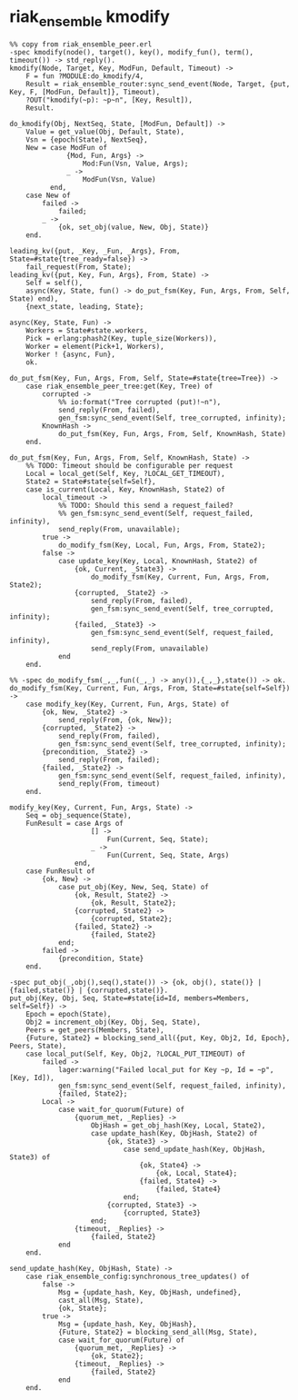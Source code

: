 * riak_ensemble kmodify
:PROPERTIES:
:CUSTOM_ID: riak_ensemble-kmodify
:END:
#+begin_example
%% copy from riak_ensemble_peer.erl
-spec kmodify(node(), target(), key(), modify_fun(), term(), timeout()) -> std_reply().
kmodify(Node, Target, Key, ModFun, Default, Timeout) ->
    F = fun ?MODULE:do_kmodify/4,
    Result = riak_ensemble_router:sync_send_event(Node, Target, {put, Key, F, [ModFun, Default]}, Timeout),
    ?OUT("kmodify(~p): ~p~n", [Key, Result]),
    Result.

do_kmodify(Obj, NextSeq, State, [ModFun, Default]) ->
    Value = get_value(Obj, Default, State),
    Vsn = {epoch(State), NextSeq},
    New = case ModFun of
              {Mod, Fun, Args} ->
                  Mod:Fun(Vsn, Value, Args);
              _ ->
                  ModFun(Vsn, Value)
          end,
    case New of
        failed ->
            failed;
        _ ->
            {ok, set_obj(value, New, Obj, State)}
    end.

leading_kv({put, _Key, _Fun, _Args}, From, State=#state{tree_ready=false}) ->
    fail_request(From, State);
leading_kv({put, Key, Fun, Args}, From, State) ->
    Self = self(),
    async(Key, State, fun() -> do_put_fsm(Key, Fun, Args, From, Self, State) end),
    {next_state, leading, State};

async(Key, State, Fun) ->
    Workers = State#state.workers,
    Pick = erlang:phash2(Key, tuple_size(Workers)),
    Worker = element(Pick+1, Workers),
    Worker ! {async, Fun},
    ok.

do_put_fsm(Key, Fun, Args, From, Self, State=#state{tree=Tree}) ->
    case riak_ensemble_peer_tree:get(Key, Tree) of
        corrupted ->
            %% io:format("Tree corrupted (put)!~n"),
            send_reply(From, failed),
            gen_fsm:sync_send_event(Self, tree_corrupted, infinity);
        KnownHash ->
            do_put_fsm(Key, Fun, Args, From, Self, KnownHash, State)
    end.

do_put_fsm(Key, Fun, Args, From, Self, KnownHash, State) ->
    %% TODO: Timeout should be configurable per request
    Local = local_get(Self, Key, ?LOCAL_GET_TIMEOUT),
    State2 = State#state{self=Self},
    case is_current(Local, Key, KnownHash, State2) of
        local_timeout ->
            %% TODO: Should this send a request_failed?
            %% gen_fsm:sync_send_event(Self, request_failed, infinity),
            send_reply(From, unavailable);
        true ->
            do_modify_fsm(Key, Local, Fun, Args, From, State2);
        false ->
            case update_key(Key, Local, KnownHash, State2) of
                {ok, Current, _State3} ->
                    do_modify_fsm(Key, Current, Fun, Args, From, State2);
                {corrupted, _State2} ->
                    send_reply(From, failed),
                    gen_fsm:sync_send_event(Self, tree_corrupted, infinity);
                {failed, _State3} ->
                    gen_fsm:sync_send_event(Self, request_failed, infinity),
                    send_reply(From, unavailable)
            end
    end.

%% -spec do_modify_fsm(_,_,fun((_,_) -> any()),{_,_},state()) -> ok.
do_modify_fsm(Key, Current, Fun, Args, From, State=#state{self=Self}) ->
    case modify_key(Key, Current, Fun, Args, State) of
        {ok, New, _State2} ->
            send_reply(From, {ok, New});
        {corrupted, _State2} ->
            send_reply(From, failed),
            gen_fsm:sync_send_event(Self, tree_corrupted, infinity);
        {precondition, _State2} ->
            send_reply(From, failed);
        {failed, _State2} ->
            gen_fsm:sync_send_event(Self, request_failed, infinity),
            send_reply(From, timeout)
    end.

modify_key(Key, Current, Fun, Args, State) ->
    Seq = obj_sequence(State),
    FunResult = case Args of
                    [] ->
                        Fun(Current, Seq, State);
                    _ ->
                        Fun(Current, Seq, State, Args)
                end,
    case FunResult of
        {ok, New} ->
            case put_obj(Key, New, Seq, State) of
                {ok, Result, State2} ->
                    {ok, Result, State2};
                {corrupted, State2} ->
                    {corrupted, State2};
                {failed, State2} ->
                    {failed, State2}
            end;
        failed ->
            {precondition, State}
    end.

-spec put_obj(_,obj(),seq(),state()) -> {ok, obj(), state()} | {failed,state()} | {corrupted,state()}.
put_obj(Key, Obj, Seq, State=#state{id=Id, members=Members, self=Self}) ->
    Epoch = epoch(State),
    Obj2 = increment_obj(Key, Obj, Seq, State),
    Peers = get_peers(Members, State),
    {Future, State2} = blocking_send_all({put, Key, Obj2, Id, Epoch}, Peers, State),
    case local_put(Self, Key, Obj2, ?LOCAL_PUT_TIMEOUT) of
        failed ->
            lager:warning("Failed local_put for Key ~p, Id = ~p", [Key, Id]),
            gen_fsm:sync_send_event(Self, request_failed, infinity),
            {failed, State2};
        Local ->
            case wait_for_quorum(Future) of
                {quorum_met, _Replies} ->
                    ObjHash = get_obj_hash(Key, Local, State2),
                    case update_hash(Key, ObjHash, State2) of
                        {ok, State3} ->
                            case send_update_hash(Key, ObjHash, State3) of
                                {ok, State4} ->
                                    {ok, Local, State4};
                                {failed, State4} ->
                                    {failed, State4}
                            end;
                        {corrupted, State3} ->
                            {corrupted, State3}
                    end;
                {timeout, _Replies} ->
                    {failed, State2}
            end
    end.

send_update_hash(Key, ObjHash, State) ->
    case riak_ensemble_config:synchronous_tree_updates() of
        false ->
            Msg = {update_hash, Key, ObjHash, undefined},
            cast_all(Msg, State),
            {ok, State};
        true ->
            Msg = {update_hash, Key, ObjHash},
            {Future, State2} = blocking_send_all(Msg, State),
            case wait_for_quorum(Future) of
                {quorum_met, _Replies} ->
                    {ok, State2};
                {timeout, _Replies} ->
                    {failed, State2}
            end
    end.
#+end_example
